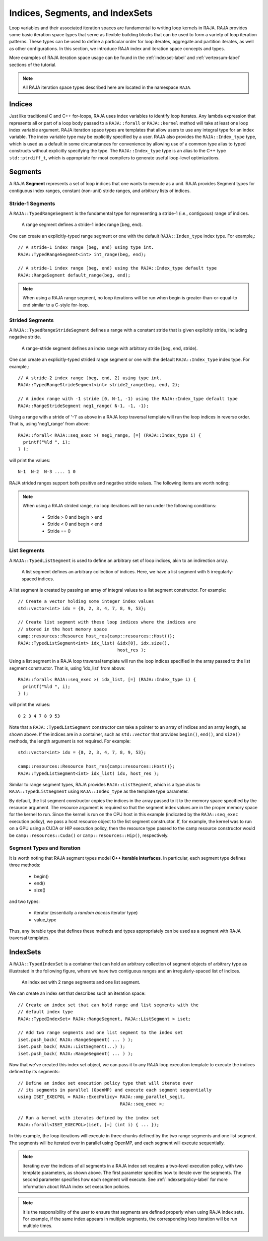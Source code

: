 .. ##
.. ## Copyright (c) 2016-22, Lawrence Livermore National Security, LLC
.. ## and other RAJA project contributors. See the RAJA/LICENSE file
.. ## for details.
.. ##
.. ## SPDX-License-Identifier: (BSD-3-Clause)
.. ##

.. _index-label:

================================
Indices, Segments, and IndexSets
================================

Loop variables and their associated iteration spaces are fundamental to 
writing loop kernels in RAJA. RAJA provides some basic iteration space types 
that serve as flexible building blocks that can be used to form a variety 
of loop iteration patterns. These types can be used to define a particular 
order for loop iterates, aggregate and partition iterates, as well as other
configurations. In this section, we introduce RAJA index and iteration space 
concepts and types.

More examples of RAJA iteration space usage can be found in the
:ref:`indexset-label` and :ref:`vertexsum-label` sections of the tutorial.

.. note:: All RAJA iteration space types described here are located in the 
          namespace ``RAJA``.

.. _indices-label:

-------
Indices
-------

Just like traditional C and C++ for-loops, RAJA uses index variables to 
identify loop iterates. Any lambda expression that represents all or part of
a loop body passed to a ``RAJA::forall`` or ``RAJA::kernel`` method will 
take at least one loop index variable argument. RAJA iteration space types 
are templates that allow users to use any integral type for an
index variable. The index variable type may be explicitly specified by a user.
RAJA also provides the ``RAJA::Index_type`` type, which is used as a default 
in some circumstances for convenience by allowing use of a common type 
alias to typed constructs without explicitly specifying the type. 
The ``RAJA::Index_type`` type is an alias to the C++ type ``std::ptrdiff_t``, 
which is appropriate for most compilers to generate useful loop-level 
optimizations.

.. _segments-label:

-------------
Segments
-------------

A RAJA **Segment** represents a set of loop indices that one wants to 
execute as a unit. RAJA provides Segment types for contiguous index ranges, 
constant (non-unit) stride ranges, and arbitrary lists of indices.

Stride-1 Segments
^^^^^^^^^^^^^^^^^^^

A ``RAJA::TypedRangeSegment`` is the fundamental type for representing a 
stride-1 (i.e., contiguous) range of indices.

.. figure:: ../figures/RangeSegment.png

   A range segment defines a stride-1 index range [beg, end).

One can create an explicitly-typed range segment or one with the default
``RAJA::Index_type`` index type. For example,::

   // A stride-1 index range [beg, end) using type int.
   RAJA::TypedRangeSegment<int> int_range(beg, end);

   // A stride-1 index range [beg, end) using the RAJA::Index_type default type
   RAJA::RangeSegment default_range(beg, end);

.. note:: When using a RAJA range segment, no loop iterations will be run when
          begin is greater-than-or-equal-to end similar to a C-style for-loop.

Strided Segments
^^^^^^^^^^^^^^^^^^^

A ``RAJA::TypedRangeStrideSegment`` defines a range with a constant stride
that is given explicitly stride, including negative stride.

.. figure:: ../figures/RangeStrideSegment.png

   A range-stride segment defines an index range with arbitrary stride [beg, end, stride).

One can create an explicitly-typed strided range segment or one with the 
default ``RAJA::Index_type`` index type. For example,::

   // A stride-2 index range [beg, end, 2) using type int.
   RAJA::TypedRangeStrideSegment<int> stride2_range(beg, end, 2);

   // A index range with -1 stride [0, N-1, -1) using the RAJA::Index_type default type
   RAJA::RangeStrideSegment neg1_range( N-1, -1, -1);

Using a range with a stride  of '-1' as above in a RAJA loop traversal template
will run the loop indices in reverse order. That is, using 'neg1_range' 
from above::

   RAJA::forall< RAJA::seq_exec >( neg1_range, [=] (RAJA::Index_type i) {
     printf("%ld ", i); 
   } );

will print the values::

   N-1  N-2  N-3 .... 1 0 

RAJA strided ranges support both positive and negative stride values. The
following items are worth noting:

.. note:: When using a RAJA strided range, no loop iterations will be run
          under the following conditions:
            * Stride > 0 and begin > end
            * Stride < 0 and begin < end
            * Stride == 0

List Segments
^^^^^^^^^^^^^^

A ``RAJA::TypedListSegment`` is used to define an arbitrary set of loop 
indices, akin to an indirection array.

.. figure:: ../figures/ListSegment.png

   A list segment defines an arbitrary collection of indices. Here, we have a list segment with 5 irregularly-spaced indices.

A list segment is created by passing an array of integral values to a list
segment constructor. For example::

   // Create a vector holding some integer index values
   std::vector<int> idx = {0, 2, 3, 4, 7, 8, 9, 53};

   // Create list segment with these loop indices where the indices are 
   // stored in the host memory space
   camp::resources::Resource host_res{camp::resources::Host()};
   RAJA::TypedListSegment<int> idx_list( &idx[0], idx.size(),
                                         host_res );

Using a list segment in a RAJA loop traversal template will run the loop 
indices specified in the array passed to the list segment constructor. That 
is, using 'idx_list' from above::

   RAJA::forall< RAJA::seq_exec >( idx_list, [=] (RAJA::Index_type i) {
     printf("%ld ", i);
   } );

will print the values::

   0 2 3 4 7 8 9 53

Note that a ``RAJA::TypedListSegment`` constructor can take a pointer to
an array of indices and an array length, as shown above. If the indices are
in a container, such as ``std::vector`` that provides ``begin()``, ``end()``,
and ``size()`` methods, the length argument is not required. For example::

   std::vector<int> idx = {0, 2, 3, 4, 7, 8, 9, 53};

   camp::resources::Resource host_res{camp::resources::Host()};
   RAJA::TypedListSegment<int> idx_list( idx, host_res );

Similar to range segment types, RAJA provides ``RAJA::ListSegment``, which is
a type alias to ``RAJA::TypedListSegment`` using ``RAJA::Index_type`` as the
template type parameter.
   
By default, the list segment constructor copies the indices in the array
passed to it to the memory space specified by the resource argument.
The resource argument is required so that the segment index values are in the
proper memory space for the kernel to run. Since the kernel is run on 
the CPU host in this example (indicated by the ``RAJA::seq_exec`` execution 
policy), we pass a host resource object to the list segment constructor. 
If, for example, the kernel was to run on a GPU using a CUDA or HIP 
execution policy, then the resource type passed to the camp resource 
constructor would be ``camp::resources::Cuda()`` or 
``camp::resources::Hip()``, respectively.

Segment Types and  Iteration
^^^^^^^^^^^^^^^^^^^^^^^^^^^^^

It is worth noting that RAJA segment types model **C++ iterable interfaces**.
In particular, each segment type defines three methods:

  * begin()
  * end()
  * size()

and two types:

  * iterator (essentially a *random access* iterator type)
  * value_type

Thus, any iterable type that defines these methods and types appropriately
can be used as a segment with RAJA traversal templates.

.. _indexsets-label:

--------------
IndexSets
--------------

A ``RAJA::TypedIndexSet`` is a container that can hold an arbitrary collection
of segment objects of arbitrary type as illustrated in the following figure,
where we have two contiguous ranges and an irregularly-spaced list of indices.

.. figure:: ../figures/IndexSet.png

   An index set with 2 range segments and one list segment.

We can create an index set that describes such an iteration space::

   // Create an index set that can hold range and list segments with the
   // default index type
   RAJA::TypedIndexSet< RAJA::RangeSegment, RAJA::ListSegment > iset;

   // Add two range segments and one list segment to the index set
   iset.push_back( RAJA::RangeSegment( ... ) );
   iset.push_back( RAJA::ListSegment(...) );
   iset.push_back( RAJA::RangeSegment( ... ) );

Now that we've created this index set object, we can pass it to any RAJA 
loop execution template to execute the indices defined by its segments::

   // Define an index set execution policy type that will iterate over
   // its segments in parallel (OpenMP) and execute each segment sequentially 
   using ISET_EXECPOL = RAJA::ExecPolicy< RAJA::omp_parallel_segit, 
                                          RAJA::seq_exec >;

   // Run a kernel with iterates defined by the index set
   RAJA::forall<ISET_EXECPOL>(iset, [=] (int i) { ... });

In this example, the loop iterations will execute in three chunks defined by 
the two range segments and one list segment. The segments will be iterated 
over in parallel using OpenMP, and each segment will execute sequentially.

.. note:: Iterating over the indices of all segments in a RAJA index set 
          requires a two-level execution policy, with two template parameters,
          as shown above. The first parameter specifies how to iterate over 
          the seqments. The second parameter specifies how each segment will 
          execute. See :ref:`indexsetpolicy-label` for more information about 
          RAJA index set execution policies.

.. note:: It is the responsibility of the user to ensure that segments are
          defined properly when using RAJA index sets. For example, if the
          same index appears in multiple segments, the corresponding loop
          iteration will be run multiple times.
